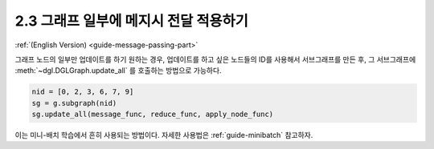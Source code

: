 .. _guide_ko-message-passing-part:

2.3 그래프 일부에 메지시 전달 적용하기
------------------------------

:ref:`(English Version) <guide-message-passing-part>`

그래프 노드의 일부만 업데이트를 하기 원하는 경우, 업데이트를 하고 싶은 노드들의 ID를 사용해서 서브그래프를 만든 후, 그 서브그래프에 :meth:`~dgl.DGLGraph.update_all` 를 호출하는 방법으로 가능하다.

.. code::

    nid = [0, 2, 3, 6, 7, 9]
    sg = g.subgraph(nid)
    sg.update_all(message_func, reduce_func, apply_node_func)

이는 미니-배치 학습에서 흔히 사용되는 방법이다. 자세한 사용법은 :ref:`guide-minibatch` 참고하자.